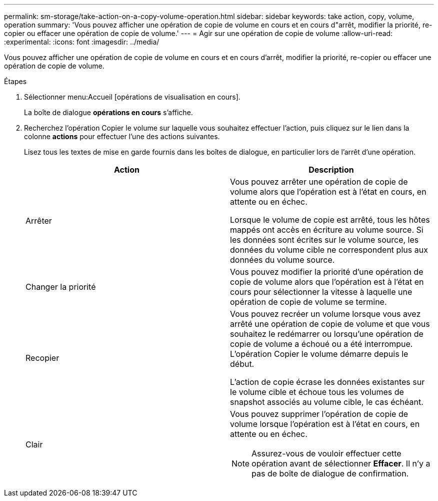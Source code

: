---
permalink: sm-storage/take-action-on-a-copy-volume-operation.html 
sidebar: sidebar 
keywords: take action, copy, volume, operation 
summary: 'Vous pouvez afficher une opération de copie de volume en cours et en cours d"arrêt, modifier la priorité, re-copier ou effacer une opération de copie de volume.' 
---
= Agir sur une opération de copie de volume
:allow-uri-read: 
:experimental: 
:icons: font
:imagesdir: ../media/


[role="lead"]
Vous pouvez afficher une opération de copie de volume en cours et en cours d'arrêt, modifier la priorité, re-copier ou effacer une opération de copie de volume.

.Étapes
. Sélectionner menu:Accueil [opérations de visualisation en cours].
+
La boîte de dialogue *opérations en cours* s'affiche.

. Recherchez l'opération Copier le volume sur laquelle vous souhaitez effectuer l'action, puis cliquez sur le lien dans la colonne *actions* pour effectuer l'une des actions suivantes.
+
Lisez tous les textes de mise en garde fournis dans les boîtes de dialogue, en particulier lors de l'arrêt d'une opération.

+
[cols="2*"]
|===
| Action | Description 


 a| 
Arrêter
 a| 
Vous pouvez arrêter une opération de copie de volume alors que l'opération est à l'état en cours, en attente ou en échec.

Lorsque le volume de copie est arrêté, tous les hôtes mappés ont accès en écriture au volume source. Si les données sont écrites sur le volume source, les données du volume cible ne correspondent plus aux données du volume source.



 a| 
Changer la priorité
 a| 
Vous pouvez modifier la priorité d'une opération de copie de volume alors que l'opération est à l'état en cours pour sélectionner la vitesse à laquelle une opération de copie de volume se termine.



 a| 
Recopier
 a| 
Vous pouvez recréer un volume lorsque vous avez arrêté une opération de copie de volume et que vous souhaitez le redémarrer ou lorsqu'une opération de copie de volume a échoué ou a été interrompue. L'opération Copier le volume démarre depuis le début.

L'action de copie écrase les données existantes sur le volume cible et échoue tous les volumes de snapshot associés au volume cible, le cas échéant.



 a| 
Clair
 a| 
Vous pouvez supprimer l'opération de copie de volume lorsque l'opération est à l'état en cours, en attente ou en échec.

[NOTE]
====
Assurez-vous de vouloir effectuer cette opération avant de sélectionner *Effacer*. Il n'y a pas de boîte de dialogue de confirmation.

====
|===


